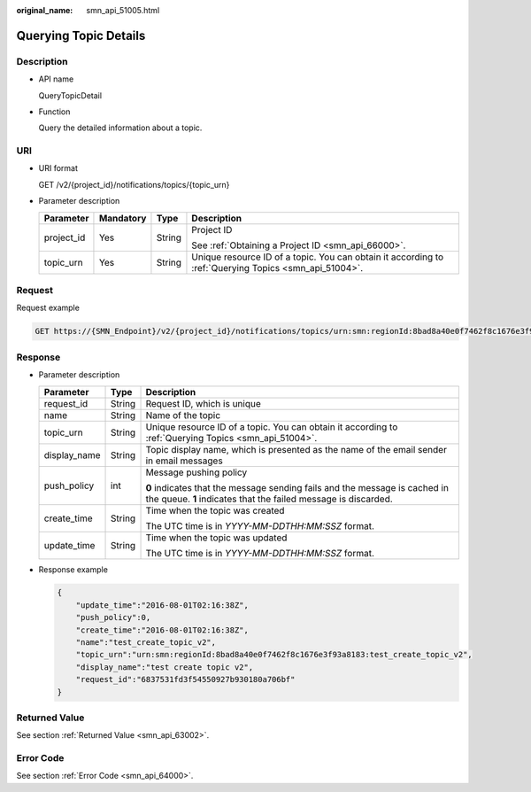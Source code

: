 :original_name: smn_api_51005.html

.. _smn_api_51005:

Querying Topic Details
======================

Description
-----------

-  API name

   QueryTopicDetail

-  Function

   Query the detailed information about a topic.

URI
---

-  URI format

   GET /v2/{project_id}/notifications/topics/{topic_urn}

-  Parameter description

   +-----------------+-----------------+-----------------+-------------------------------------------------------------------------------------------------------+
   | Parameter       | Mandatory       | Type            | Description                                                                                           |
   +=================+=================+=================+=======================================================================================================+
   | project_id      | Yes             | String          | Project ID                                                                                            |
   |                 |                 |                 |                                                                                                       |
   |                 |                 |                 | See :ref:`Obtaining a Project ID <smn_api_66000>`.                                                    |
   +-----------------+-----------------+-----------------+-------------------------------------------------------------------------------------------------------+
   | topic_urn       | Yes             | String          | Unique resource ID of a topic. You can obtain it according to :ref:`Querying Topics <smn_api_51004>`. |
   +-----------------+-----------------+-----------------+-------------------------------------------------------------------------------------------------------+

Request
-------

Request example

.. code-block:: text

   GET https://{SMN_Endpoint}/v2/{project_id}/notifications/topics/urn:smn:regionId:8bad8a40e0f7462f8c1676e3f93a8183:test_create_topic_v2

Response
--------

-  Parameter description

   +-----------------------+-----------------------+----------------------------------------------------------------------------------------------------------------------------------------------+
   | Parameter             | Type                  | Description                                                                                                                                  |
   +=======================+=======================+==============================================================================================================================================+
   | request_id            | String                | Request ID, which is unique                                                                                                                  |
   +-----------------------+-----------------------+----------------------------------------------------------------------------------------------------------------------------------------------+
   | name                  | String                | Name of the topic                                                                                                                            |
   +-----------------------+-----------------------+----------------------------------------------------------------------------------------------------------------------------------------------+
   | topic_urn             | String                | Unique resource ID of a topic. You can obtain it according to :ref:`Querying Topics <smn_api_51004>`.                                        |
   +-----------------------+-----------------------+----------------------------------------------------------------------------------------------------------------------------------------------+
   | display_name          | String                | Topic display name, which is presented as the name of the email sender in email messages                                                     |
   +-----------------------+-----------------------+----------------------------------------------------------------------------------------------------------------------------------------------+
   | push_policy           | int                   | Message pushing policy                                                                                                                       |
   |                       |                       |                                                                                                                                              |
   |                       |                       | **0** indicates that the message sending fails and the message is cached in the queue. **1** indicates that the failed message is discarded. |
   +-----------------------+-----------------------+----------------------------------------------------------------------------------------------------------------------------------------------+
   | create_time           | String                | Time when the topic was created                                                                                                              |
   |                       |                       |                                                                                                                                              |
   |                       |                       | The UTC time is in *YYYY-MM-DDTHH:MM:SSZ* format.                                                                                            |
   +-----------------------+-----------------------+----------------------------------------------------------------------------------------------------------------------------------------------+
   | update_time           | String                | Time when the topic was updated                                                                                                              |
   |                       |                       |                                                                                                                                              |
   |                       |                       | The UTC time is in *YYYY-MM-DDTHH:MM:SSZ* format.                                                                                            |
   +-----------------------+-----------------------+----------------------------------------------------------------------------------------------------------------------------------------------+

-  Response example

   .. code-block::

      {
          "update_time":"2016-08-01T02:16:38Z",
          "push_policy":0,
          "create_time":"2016-08-01T02:16:38Z",
          "name":"test_create_topic_v2",
          "topic_urn":"urn:smn:regionId:8bad8a40e0f7462f8c1676e3f93a8183:test_create_topic_v2",
          "display_name":"test create topic v2",
          "request_id":"6837531fd3f54550927b930180a706bf"
      }

Returned Value
--------------

See section :ref:`Returned Value <smn_api_63002>`.

Error Code
----------

See section :ref:`Error Code <smn_api_64000>`.

